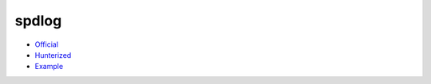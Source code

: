 .. spelling::

    spdlog

.. _pkg.spdlog:

spdlog
======

-  `Official <https://github.com/gabime/spdlog>`__
-  `Hunterized <https://github.com/hunter-packages/spdlog>`__
-  `Example <https://github.com/ruslo/hunter/blob/develop/examples/spdlog/CMakeLists.txt>`__

.. code-block::cmake

    hunter_add_package(spdlog)

    find_package(spdlog CONFIG REQUIRED)

    target_link_libraries(... spdlog::spdlog)
